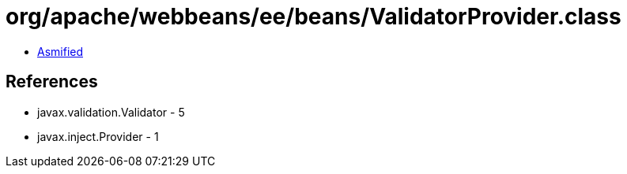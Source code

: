 = org/apache/webbeans/ee/beans/ValidatorProvider.class

 - link:ValidatorProvider-asmified.java[Asmified]

== References

 - javax.validation.Validator - 5
 - javax.inject.Provider - 1
